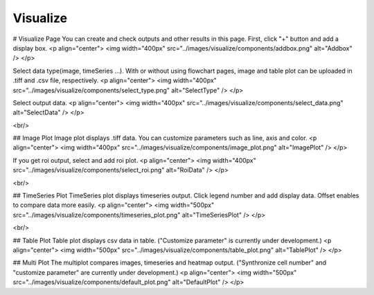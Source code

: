 Visualize
=================

# Visualize Page
You can create and check outputs and other results in this page.  
First, click "+" button and add a display box.
<p align="center">
<img width="400px" src="../images/visualize/components/addbox.png" alt="Addbox" />
</p>


Select data type(image, timeSeries ...).
With or without using flowchart pages, image and table plot can be uploaded in .tiff and .csv file, respectively.
<p align="center">
<img width="400px" src="../images/visualize/components/select_type.png" alt="SelectType" />
</p>

Select output data.
<p align="center">
<img width="400px" src="../images/visualize/components/select_data.png" alt="SelectData" />
</p>

<br/>

## Image Plot
Image plot displays .tiff data. 
You can customize parameters such as line, axis and color.
<p align="center">
<img width="400px" src="../images/visualize/components/image_plot.png" alt="ImagePlot" />
</p>

If you get roi output, select and add roi plot.
<p align="center">
<img width="400px" src="../images/visualize/components/select_roi.png" alt="RoiData" />
</p>


<br/>

## TimeSeries Plot
TimeSeries plot displays timeseries output.
Click legend number and add display data.
Offset enables to compare data more easily.
<p align="center">
<img width="500px" src="../images/visualize/components/timeseries_plot.png" alt="TimeSeriesPlot" />
</p>


<br/>

## Table Plot
Table plot displays csv data in table.  
("Customize parameter" is currently under development.)
<p align="center">
<img width="500px" src="../images/visualize/components/table_plot.png" alt="TablePlot" />
</p>

## Multi Plot
The multiplot compares images, timeseries and heatmap output.  
("Synthronize cell number" and "customize parameter" are currently under development.)
<p align="center">
<img width="500px" src="../images/visualize/components/default_plot.png" alt="DefaultPlot" />
</p>

